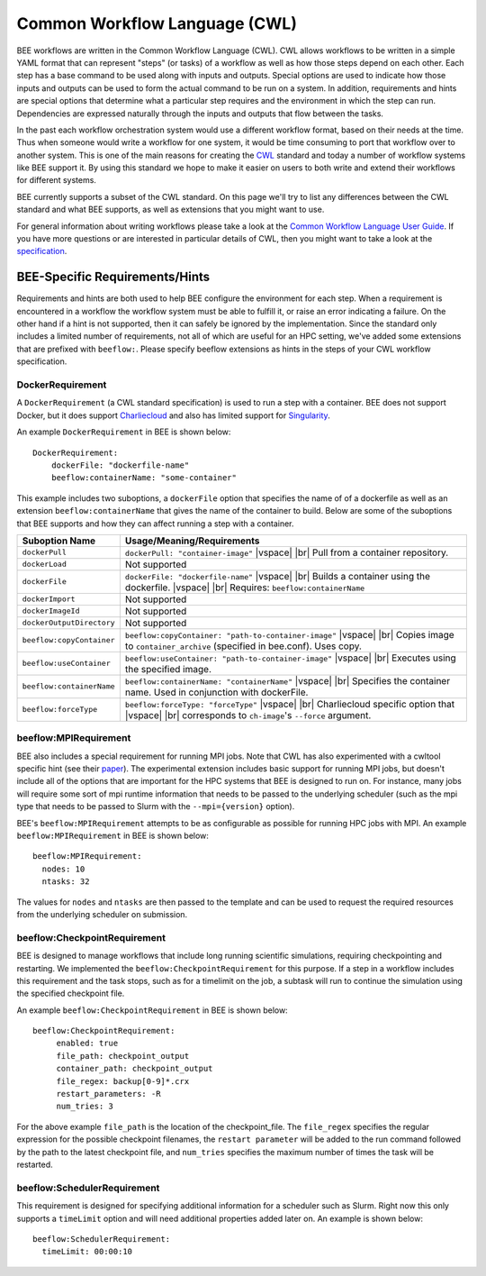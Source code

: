 Common Workflow Language (CWL)
******************************
BEE workflows are written in the Common Workflow Language (CWL). CWL allows
workflows to be written in a simple YAML format that can represent "steps" (or
tasks) of a workflow as well as how those steps depend on each other. Each step
has a base command to be used along with inputs and outputs. Special options
are used to indicate how those inputs and outputs can be used to form the
actual command to be run on a system. In addition, requirements and hints are
special options that determine what a particular step requires and the
environment in which the step can run. Dependencies are expressed naturally
through the inputs and outputs that flow between the tasks.

In the past each workflow orchestration system would use a different workflow
format, based on their needs at the time. Thus when someone would write a
workflow for one system, it would be time consuming to port that workflow over
to another system. This is one of the main reasons for creating the CWL_ standard
and today a number of workflow systems like BEE support it. By using this
standard we hope to make it easier on users to both write and extend their
workflows for different systems.

.. _CWL: https://www.commonwl.org/

BEE currently supports a subset of the CWL standard. On this page we'll try to
list any differences between the CWL standard and what BEE supports, as well as
extensions that you might want to use.

For general information about writing workflows please take a look at the
`Common Workflow Language User Guide`_. If you have more questions or are
interested in particular details of CWL, then you might want to take a look at
the specification_.

.. _Common Workflow Language User Guide: https://www.commonwl.org/user_guide/
.. _specification: https://www.commonwl.org/v1.2/

BEE-Specific Requirements/Hints
===============================

Requirements and hints are both used to help BEE configure the environment for
each step. When a requirement is encountered in a workflow the workflow system
must be able to fulfill it, or raise an error indicating a failure. On the
other hand if a hint is not supported, then it can safely be ignored by the
implementation. Since the standard only includes a limited number of
requirements, not all of which are useful for an HPC setting, we've added some
extensions that are prefixed with ``beeflow:``. Please specify beeflow extensions as hints in the steps of your CWL workflow specification.

DockerRequirement
-----------------

A ``DockerRequirement`` (a CWL standard specification) is used to run a step with a container. BEE does not
support Docker, but it does support Charliecloud_ and also has limited support
for Singularity_.

.. _Charliecloud: https://hpc.github.io/charliecloud/
.. _Singularity: https://apptainer.org/

An example ``DockerRequirement`` in BEE is shown below::

    DockerRequirement:
        dockerFile: "dockerfile-name"
        beeflow:containerName: "some-container"

This example includes two suboptions, a ``dockerFile`` option that specifies
the name of of a dockerfile as well as an extension ``beeflow:containerName``
that gives the name of the container to build. Below are some of the suboptions
that BEE supports and how they can affect running a step with a container.

.. |vspace| raw:: latex

   \vspace{5mm}

.. |br| raw:: html

   <br />


========================= =========================================================
Suboption Name            Usage/Meaning/Requirements
========================= =========================================================
``dockerPull``            ``dockerPull: "container-image"`` |vspace| |br|
                          Pull from a container repository.

``dockerLoad``            Not supported

``dockerFile``            ``dockerFile: "dockerfile-name"`` |vspace| |br|
                          Builds a container using the dockerfile. |vspace| |br|
                          Requires: ``beeflow:containerName``

``dockerImport``          Not supported
``dockerImageId``         Not supported
``dockerOutputDirectory`` Not supported

``beeflow:copyContainer`` ``beeflow:copyContainer: "path-to-container-image"`` |vspace| |br|
                          Copies image to ``container_archive`` (specified in bee.conf). Uses copy.

``beeflow:useContainer``  ``beeflow:useContainer: "path-to-container-image"`` |vspace| |br|
                          Executes using the specified image.

``beeflow:containerName`` ``beeflow:containerName: "containerName"`` |vspace| |br|
                          Specifies the container name. Used in conjunction with dockerFile.
``beeflow:forceType``     ``beeflow:forceType: "forceType"`` |vspace| |br|
                          Charliecloud specific option that |vspace| |br|
                          corresponds to ``ch-image``'s ``--force`` argument.
========================= =========================================================

beeflow:MPIRequirement
----------------------

BEE also includes a special requirement for running MPI jobs. Note that CWL has
also experimented with a cwltool specific hint (see their paper_). The
experimental extension includes basic support for running MPI jobs, but doesn't
include all of the options that are important for the HPC systems that BEE is
designed to run on. For instance, many jobs will require some sort of mpi
runtime information that needs to be passed to the underlying scheduler (such
as the mpi type that needs to be passed to Slurm with the ``--mpi={version}``
option).

.. _paper: https://ieeexplore.ieee.org/document/9308116

BEE's ``beeflow:MPIRequirement`` attempts to be as configurable as possible for
running HPC jobs with MPI. An example ``beeflow:MPIRequirement`` in BEE is
shown below::

    beeflow:MPIRequirement:
      nodes: 10
      ntasks: 32

The values for ``nodes`` and  ``ntasks`` are then passed to the template and
can be used to request the required resources from the underlying scheduler on
submission.

beeflow:CheckpointRequirement
-----------------------------

BEE is designed to manage workflows that include long running scientific
simulations, requiring checkpointing and restarting. We implemented the
``beeflow:CheckpointRequirement`` for this purpose. If a step in a workflow
includes this requirement and the task stops, such as for a timelimit on the job, 
a subtask will run to continue the simulation using the specified checkpoint
file.

An example ``beeflow:CheckpointRequirement`` in BEE is shown below::

       beeflow:CheckpointRequirement:
            enabled: true
            file_path: checkpoint_output
            container_path: checkpoint_output
            file_regex: backup[0-9]*.crx
            restart_parameters: -R
            num_tries: 3

For the above example ``file_path`` is the location of the checkpoint_file. The
``file_regex`` specifies the regular expression for the possible checkpoint
filenames, the ``restart parameter`` will be added to the run command followed
by the path to the latest checkpoint file, and ``num_tries`` specifies the maximum
number of times the task will be restarted.

beeflow:SchedulerRequirement
----------------------------

This requirement is designed for specifying additional information for a
scheduler such as Slurm. Right now this only supports a ``timeLimit`` option
and will need additional properties added later on. An example is shown below::

    beeflow:SchedulerRequirement:
      timeLimit: 00:00:10
